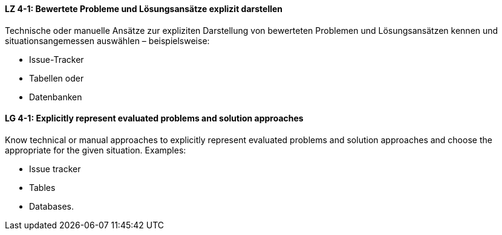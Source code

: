 // tag::DE[]
[[LZ-4-1]]
==== LZ 4-1: Bewertete Probleme und Lösungsansätze explizit darstellen

Technische oder manuelle Ansätze zur expliziten Darstellung von bewerteten Problemen und Lösungsansätzen kennen
und situationsangemessen auswählen – beispielsweise:

* Issue-Tracker
* Tabellen oder
* Datenbanken

// end::DE[]

// tag::EN[]
[[LG-4-1]]
==== LG 4-1: Explicitly represent evaluated problems and solution approaches

Know technical or manual approaches to explicitly represent evaluated problems and solution approaches and choose the appropriate for the given situation. Examples:

* Issue tracker
* Tables
* Databases.

// end::EN[]
